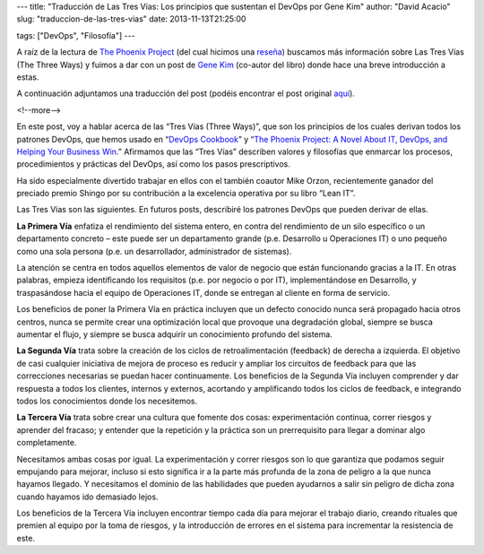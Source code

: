 ---
title: "Traducción de Las Tres Vías: Los principios que sustentan el DevOps por Gene Kim"
author: "David Acacio"
slug: "traduccion-de-las-tres-vias"
date: 2013-11-13T21:25:00

tags: ["DevOps", "Filosofía"]
---

A raíz de la lectura de `The Phoenix Project`_ (del cual hicimos una `reseña`_) buscamos más información sobre Las Tres Vías (The Three Ways) y fuimos a dar con un post de `Gene Kim`_ (co-autor del libro) donde hace una breve introducción a estas. 

A continuación adjuntamos una traducción del post (podéis encontrar el post original aquí_).

<!--more-->


En este post, voy a hablar acerca de las “Tres Vías (Three Ways)”, que son los principios de los cuales derivan todos los patrones DevOps, que hemos usado en “`DevOps Cookbook`_” y “`The Phoenix Project: A Novel About IT, DevOps, and Helping Your Business Win.`_” Afirmamos que las “Tres Vías” describen valores y filosofías que enmarcar los procesos, procedimientos y prácticas del DevOps, así como los pasos prescriptivos. 

Ha sido especialmente divertido trabajar en ellos con el también coautor Mike Orzon, recientemente ganador del preciado premio Shingo por su contribución a la excelencia operativa por su libro “Lean IT”.

Las Tres Vías son las siguientes. En futuros posts, describiré los patrones DevOps que pueden derivar de ellas.


.. image:: /images/FirstWay.png
   :alt: FirstWay
   :align: center


**La Primera Vía** enfatiza el rendimiento del sistema entero, en contra del rendimiento de un silo específico o un departamento concreto – este puede ser un departamento grande (p.e. Desarrollo u Operaciones IT) o uno pequeño como una sola persona  (p.e. un desarrollador, administrador de sistemas).

La atención se centra en todos aquellos elementos de valor de negocio que están funcionando gracias a la IT. En otras palabras, empieza identificando los requisitos (p.e. por negocio o por IT), implementándose en Desarrollo, y traspasándose hacia el equipo de Operaciones IT, donde se entregan al cliente en forma de servicio.

Los beneficios de poner la Primera Vía en práctica incluyen que un defecto conocido nunca será propagado hacia otros centros, nunca se permite crear una optimización local que provoque una degradación global, siempre se busca aumentar el flujo, y siempre se busca adquirir un conocimiento  profundo del sistema.


.. image:: /images/SecondWay.png
   :alt: SecondWay
   :align: center


**La Segunda Vía** trata sobre la creación de los ciclos de retroalimentación (feedback) de derecha a izquierda. El objetivo de casi cualquier iniciativa de mejora de proceso es reducir y ampliar los circuitos de feedback para que las correcciones necesarias se puedan hacer continuamente.
Los beneficios de la Segunda Vía incluyen comprender y dar respuesta a todos los clientes, internos y externos, acortando y amplificando todos los ciclos de feedback, e integrando todos los conocimientos donde los necesitemos.

.. image:: /images/ThirdWay.png
   :alt: ThirdWay
   :align: center


**La Tercera Vía** trata sobre crear una cultura que fomente dos cosas: experimentación continua, correr riesgos y aprender del fracaso; y entender que la repetición y la práctica son un prerrequisito para llegar a dominar algo completamente.

Necesitamos ambas cosas por igual. La experimentación y correr riesgos son lo que garantiza que podamos seguir empujando para mejorar, incluso si esto significa ir a la parte más profunda de la zona de peligro a la que nunca hayamos llegado. Y necesitamos el dominio de las habilidades que pueden ayudarnos a salir sin peligro de dicha zona cuando hayamos ido demasiado lejos.

Los beneficios de la Tercera Vía incluyen encontrar tiempo cada día para mejorar el trabajo diario, creando rituales que premien al equipo por la toma de riesgos, y la introducción de errores en el sistema para incrementar la resistencia de este.  

.. _`The Phoenix Project`: http://itrevolution.com/books/phoenix-project-devops-book/
.. _reseña: http://www.entredevyops.es/posts/the-phoenix-project.html
.. _`Gene Kim`: https://twitter.com/RealGeneKim
.. _aquí: http://itrevolution.com/the-three-ways-principles-underpinning-devops/
.. _`DevOps Cookbook`: http://itrevolution.com/books/the-devops-cookbook/
.. _`The Phoenix Project: A Novel About IT, DevOps, and Helping Your Business Win.`: http://itrevolution.com/books/phoenix-project-devops-book/
